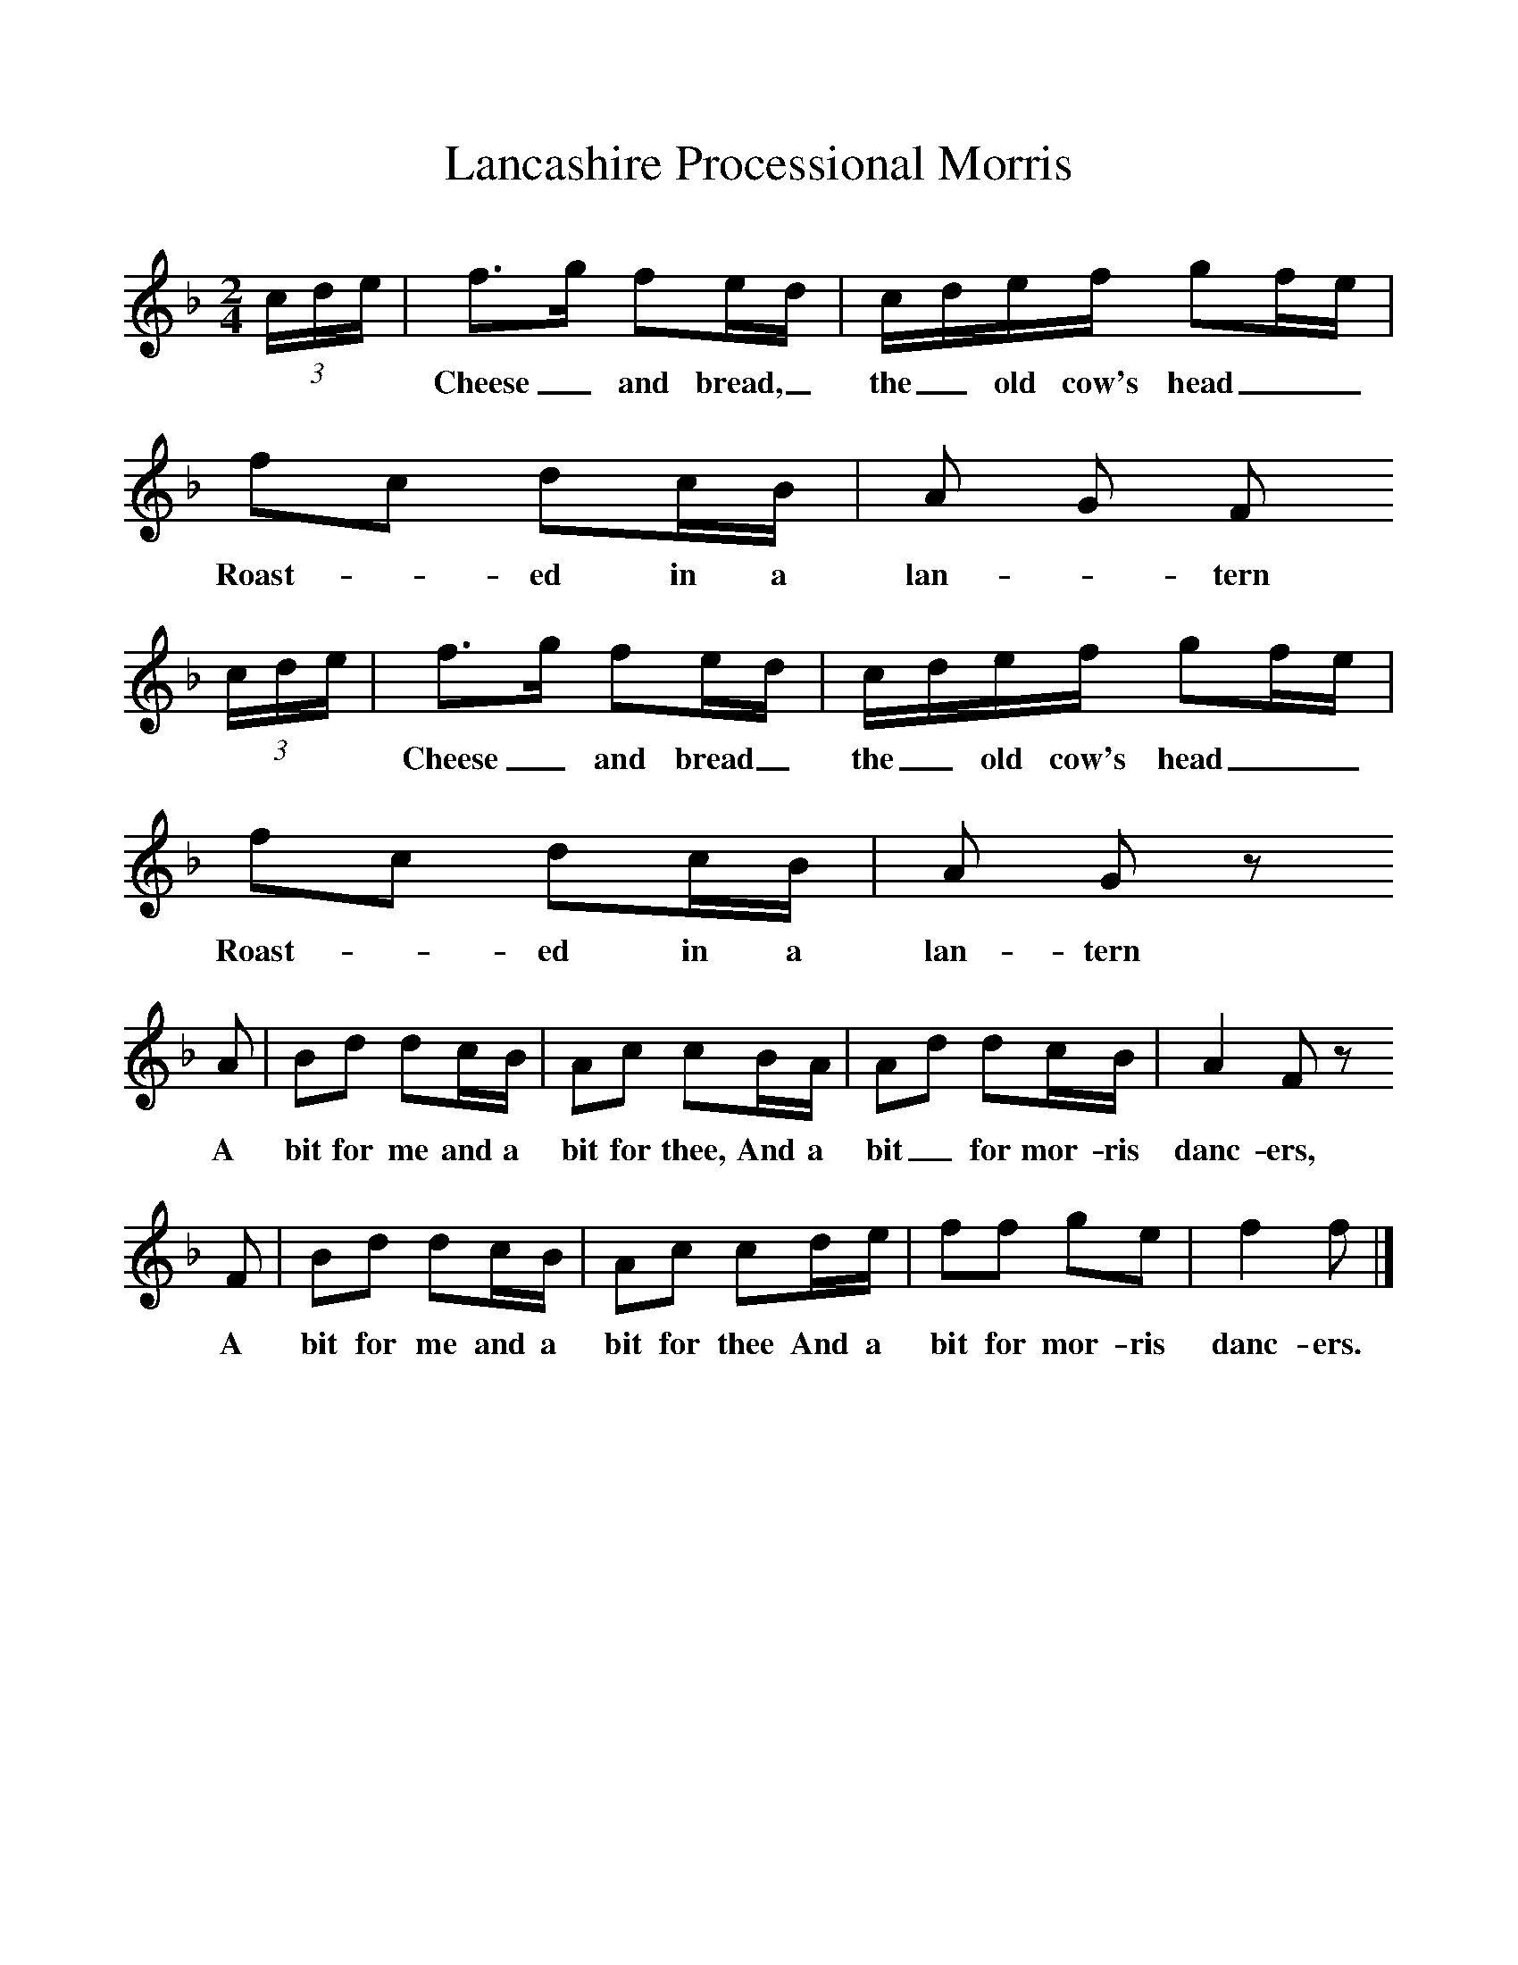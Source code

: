 %%scale 1
X:1     %Music
T:Lancashire Processional Morris
B:Journal of the English Folk Dance Society, 1928, Oxford University Press, London
Z:Anne G Gilchrist
S:Possibly Smith Williamson
M:2/4     %Meter
L:1/16     %
K:F
(3:2cde |f3g f2ed |cdef g2fe |f2c2 d2cB | A2 G2 F2
w:***Cheese_ and bread,_ the_ old cow's head__ Roast-*ed in a lan-*tern
(3:2cde |f3g f2ed |cdef g2fe |f2c2 d2cB | A2 G2 z2
w:***Cheese_ and bread_ the_ old cow's head__ Roast-*ed in a lan-tern
 A2 |B2d2 d2cB |A2c2 c2BA |A2d2 d2cB | A4 F2 z2
w: A bit for me and a bit for thee, And a bit_ for mor-ris danc-ers, 
F2 |B2d2 d2cB |A2c2 c2de |f2f2 g2e2 | f4 f2  |]
w:A bit for me and a bit for thee And a bit for mor-ris danc-ers. 